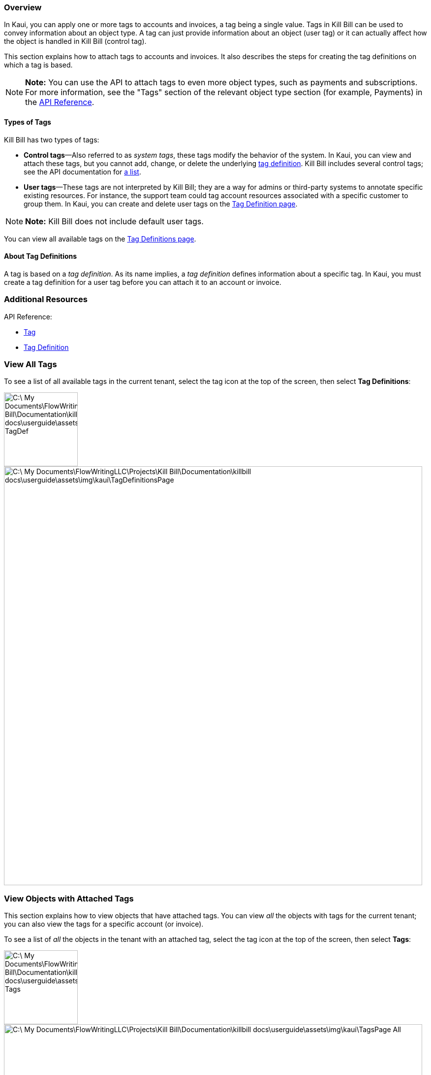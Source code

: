 === Overview

In Kaui, you can apply one or more tags to accounts and invoices, a tag being a single value. Tags in Kill Bill can be used to convey information about an object type. A tag can just provide information about an object (user tag) or it can actually affect how the object is handled in Kill Bill (control tag).

This section explains how to attach tags to accounts and invoices. It also describes the steps for creating the tag definitions on which a tag is based.

[NOTE]
*Note:* You can use the API to attach tags to even more object types, such as payments and subscriptions. For more information, see the "Tags" section of the relevant object type section (for example, Payments) in the https://killbill.github.io/slate/[API Reference].

==== Types of Tags

Kill Bill has two types of tags:

* *Control tags*&#8212;Also referred to as _system tags_, these tags modify the behavior of the system. In Kaui, you can view and attach these tags, but you cannot add, change, or delete the underlying <<Add Tag Definition, tag definition>>. Kill Bill includes several control tags; see the API documentation for https://killbill.github.io/slate/#tag[a list].

* *User tags*&#8212;These tags are not interpreted by Kill Bill; they are a way for admins or third-party systems to annotate specific existing resources. For instance, the support team could tag account resources associated with a specific customer to group them. In Kaui, you can create and delete user tags on the <<Add Tag Definition, Tag Definition page>>.

[NOTE]
*Note:* Kill Bill does not include default user tags.

You can view all available tags on the <<View All Tags, Tag Definitions page>>.

==== About Tag Definitions

A tag is based on a _tag definition_. As its name implies, a _tag definition_ defines information about a specific tag. In Kaui, you must create a tag definition for a user tag before you can attach it to an account or invoice.

=== Additional Resources

API Reference:

* https://killbill.github.io/slate/#tag[Tag]
* https://killbill.github.io/slate/#tag-definition[Tag Definition]

=== View All Tags

To see a list of all available tags in the current tenant, select the tag icon at the top of the screen, then select *Tag Definitions*:

image::C:\_My Documents\FlowWritingLLC\Projects\Kill Bill\Documentation\killbill-docs\userguide\assets\img\kaui\TagDropdown-TagDef.png[width=150,align="center"]
image::C:\_My Documents\FlowWritingLLC\Projects\Kill Bill\Documentation\killbill-docs\userguide\assets\img\kaui\TagDefinitionsPage.png[width=850,align="center"]

=== View Objects with Attached Tags

This section explains how to view objects that have attached tags. You can view _all_ the objects with tags for the current tenant; you can also view the tags for a specific account (or invoice).

To see a list of _all_ the objects in the tenant with an attached tag, select the tag icon at the top of the screen, then select *Tags*:

image::C:\_My Documents\FlowWritingLLC\Projects\Kill Bill\Documentation\killbill-docs\userguide\assets\img\kaui\TagDropdown-Tags.png[width=150,align="center"]
image::C:\_My Documents\FlowWritingLLC\Projects\Kill Bill\Documentation\killbill-docs\userguide\assets\img\kaui\TagsPage-All.png[width=850,align="center"]

[TIP]
*Tip:* On the Tags page, you can open the object (account, invoice, etc.) by clicking the link in the Object ID column.

To see any tags assigned to a specific account (or invoice):

. Open the account on the Account page.
. Click *Tags* on the sub-menu.

Kaui opens the Tags page and displays only the tags assigned to that account or its related invoice(s).

image::C:\_My Documents\FlowWritingLLC\Projects\Kill Bill\Documentation\killbill-docs\userguide\assets\img\kaui\TagsPage.png[width=850,align="center"]

=== Add a Tag Definition

To create a new tag definition:

. Open the Tag Definitions page as explain in "<<View All Tags>>".
+
image::C:\_My Documents\FlowWritingLLC\Projects\Kill Bill\Documentation\killbill-docs\userguide\assets\img\kaui\TagDefinitionsPage.png[width=850,align="center"]
+
. Next to *Tag Definitions*, click the plus sign ( image:C:\_My Documents\FlowWritingLLC\Projects\Kill Bill\Documentation\killbill-docs\userguide\assets\img\kaui\i_PlusGreen.png[] ).
+
Kaui displays the Add New Tag Definition screen:
+
image::C:\_My Documents\FlowWritingLLC\Projects\Kill Bill\Documentation\killbill-docs\userguide\assets\img\kaui\AddTagDefinition.png[width=350,align="center"]
+
. Fill in the fields:

* *Object type*—The type of object that the tag can be attached to (for example, accounts). To allow this tag to be applied to other object types, click the plus sign icon ( image:C:\_My Documents\FlowWritingLLC\Projects\Kill Bill\Documentation\killbill-docs\userguide\assets\img\kaui\i_PlusGreen.png[] ) next to *Object type*.
* *Name*—The name of the tag.
* *Description*—Text that describes how the tag is used. Kaui will show this text on the Tag Definitions page.
+
. Click the *Save* button. Kaui displays the new tag definition on the Tag Definitions page.
+
image::C:\_My Documents\FlowWritingLLC\Projects\Kill Bill\Documentation\killbill-docs\userguide\assets\img\kaui\TagDefinition-AfterCreate.png[width=850,align="center"]

=== Delete a Tag Definition

[WARNING]
*Warning:* Kaui does not ask you to confirm your deletion; use this feature with caution.

In Kaui, you can delete a tag definition from the current tenant only if the related tag hasn't been attached to an object. If you try to delete such a tag definition, Kaui will prevent you.

To delete a tag definition:

. Open the Tag Definitions page as explain in "<<View All Tags>>".
+
image::C:\_My Documents\FlowWritingLLC\Projects\Kill Bill\Documentation\killbill-docs\userguide\assets\img\kaui\TagDefinition-AfterCreate.png[width=850,align="center"]
+
. On the tag definition row, click *Destroy*.

=== Attach or Remove a Tag

In Kaui, you can attach both control tags and user tags to accounts and invoices.

To attach (or remove) a tag from an account or invoice:

. Open the account on the Accounts page.
. If necessary, click *Invoices* on the sub-menu and click the link to open the relevant invoice.
. Click the tag icon:
+
image::C:\_My Documents\FlowWritingLLC\Projects\Kill Bill\Documentation\killbill-docs\userguide\assets\img\kaui\Account-ShowTags.png[width=350,align="center"]
image::C:\_My Documents\FlowWritingLLC\Projects\Kill Bill\Documentation\killbill-docs\userguide\assets\img\kaui\Invoice-ShowTags.png[width=250,align="center"]
+
. To _attach_ a tag, select its checkbox. You can select more than one checkbox to attach multiple tags.
+
[NOTE]
*Note:* To _remove_ a tag, click the box to clear it.
+
. If you're adding a tag, you can optionally add text in the *Comment* field. Kill Bill stores the Comment text in the tags audit log (accessible via API).
+
. Click the *Update* button.
